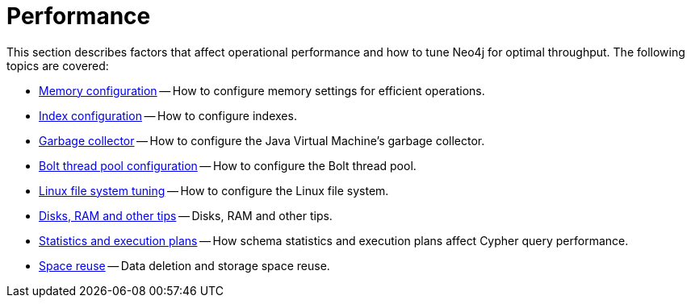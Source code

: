 [[performance]]
= Performance
:description: This chapter describes factors that affect operational performance, and how to tune Neo4j for optimal throughput. 

This section describes factors that affect operational performance and how to tune Neo4j for optimal throughput.
The following topics are covered:

* xref:performance/memory-configuration.adoc[Memory configuration] -- How to configure memory settings for efficient operations.
* xref:performance/index-configuration.adoc[Index configuration] -- How to configure indexes.
* xref:performance/gc-tuning.adoc[Garbage collector] -- How to configure the Java Virtual Machine's garbage collector.
* xref:performance/bolt-thread-pool-configuration.adoc[Bolt thread pool configuration] -- How to configure the Bolt thread pool.
* xref:performance/linux-file-system-tuning.adoc[Linux file system tuning] -- How to configure the Linux file system.
* xref:performance/disks-ram-and-other-tips.adoc[Disks, RAM and other tips] -- Disks, RAM and other tips.
* xref:performance/statistics-execution-plans.adoc[Statistics and execution plans] -- How schema statistics and execution plans affect Cypher query performance.
* xref:performance/space-reuse.adoc[Space reuse] -- Data deletion and storage space reuse.


